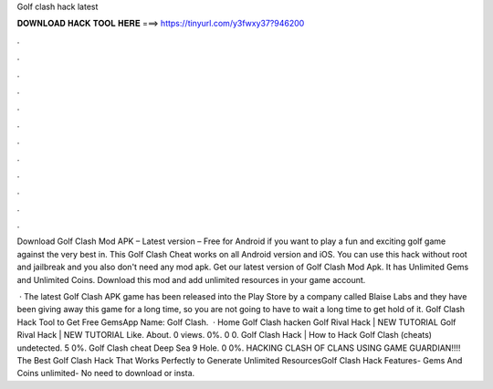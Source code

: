 Golf clash hack latest



𝐃𝐎𝐖𝐍𝐋𝐎𝐀𝐃 𝐇𝐀𝐂𝐊 𝐓𝐎𝐎𝐋 𝐇𝐄𝐑𝐄 ===> https://tinyurl.com/y3fwxy37?946200



.



.



.



.



.



.



.



.



.



.



.



.

Download Golf Clash Mod APK – Latest version – Free for Android if you want to play a fun and exciting golf game against the very best in. This Golf Clash Cheat works on all Android version and iOS. You can use this hack without root and jailbreak and you also don't need any mod apk. Get our latest version of Golf Clash Mod Apk. It has Unlimited Gems and Unlimited Coins. Download this mod and add unlimited resources in your game account.

 · The latest Golf Clash APK game has been released into the Play Store by a company called Blaise Labs and they have been giving away this game for a long time, so you are not going to have to wait a long time to get hold of it. Golf Clash Hack Tool to Get Free GemsApp Name: Golf Clash.  · Home Golf Clash hacken Golf Rival Hack | NEW TUTORIAL Golf Rival Hack | NEW TUTORIAL Like. About. 0 views. 0%. 0 0. Golf Clash Hack | How to Hack Golf Clash (cheats) undetected. 5 0%. Golf Clash cheat Deep Sea 9 Hole. 0 0%. HACKING CLASH OF CLANS USING GAME GUARDIAN!!!! The Best Golf Clash Hack That Works Perfectly to Generate Unlimited ResourcesGolf Clash Hack Features- Gems And Coins unlimited- No need to download or insta.
